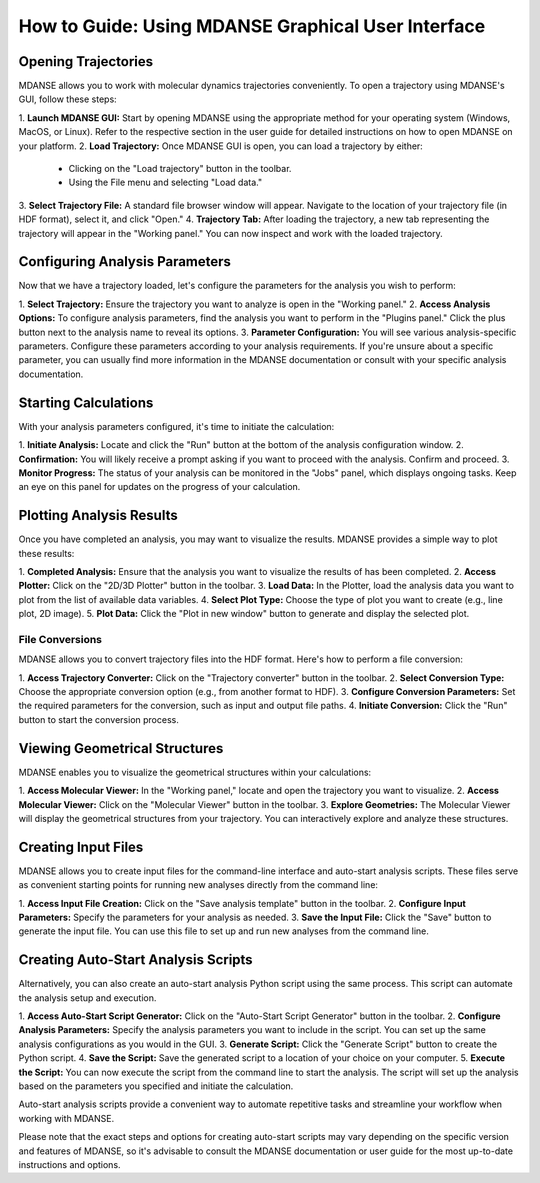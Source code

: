 How to Guide: Using MDANSE Graphical User Interface
===================================================

Opening Trajectories
''''''''''''''''''''

MDANSE allows you to work with molecular dynamics trajectories conveniently.
To open a trajectory using MDANSE's GUI, follow
these steps:

1. **Launch MDANSE GUI:** Start by opening MDANSE
using the appropriate method for
your operating system (Windows, MacOS, or Linux). Refer to the respective
section in the user guide for detailed instructions on how to open MDANSE on
your platform.
2. **Load Trajectory:** Once MDANSE GUI is open,
you can load a trajectory by
either:
   - Clicking on the "Load trajectory" button in the toolbar.
   - Using the File menu and selecting "Load data."
3. **Select Trajectory File:** A standard file browser window will appear.
Navigate to the location of your trajectory file (in HDF format), select it,
and click "Open."
4. **Trajectory Tab:** After loading the trajectory, a new tab representing the
trajectory will appear in the "Working panel." You can now inspect and work
with the loaded trajectory.

Configuring Analysis Parameters
'''''''''''''''''''''''''''''''

Now that we have a trajectory loaded, let's configure the parameters for the
analysis you wish to perform:

1. **Select Trajectory:** Ensure the trajectory you want to analyze is open in the
"Working panel."
2. **Access Analysis Options:** To configure analysis parameters, find the analysis
you want to perform in the "Plugins panel." Click the plus button next to the
analysis name to reveal its options.
3. **Parameter Configuration:** You will see various analysis-specific parameters.
Configure these parameters according to your analysis requirements. If you're
unsure about a specific parameter, you can usually find more information in
the MDANSE documentation or consult with your specific analysis documentation.

Starting Calculations
'''''''''''''''''''''

With your analysis parameters configured, it's time to initiate the calculation:

1. **Initiate Analysis:** Locate and click the "Run" button at the bottom of the
analysis configuration window.
2. **Confirmation:** You will likely receive a prompt asking if you want to proceed
with the analysis. Confirm and proceed.
3. **Monitor Progress:** The status of your analysis can be monitored in the "Jobs"
panel, which displays ongoing tasks. Keep an eye on this panel for updates on
the progress of your calculation.

Plotting Analysis Results
'''''''''''''''''''''''''

Once you have completed an analysis, you may want to visualize the results.
MDANSE provides a simple way to plot these results:

1. **Completed Analysis:** Ensure that the analysis you want to visualize the results
of has been completed.
2. **Access Plotter:** Click on the "2D/3D Plotter" button in the toolbar.
3. **Load Data:** In the Plotter, load the analysis data you want to plot from the
list of available data variables.
4. **Select Plot Type:** Choose the type of plot you want to create (e.g., line plot,
2D image).
5. **Plot Data:** Click the "Plot in new window" button to generate and display the
selected plot.

File Conversions
~~~~~~~~~~~~~~~~~

MDANSE allows you to convert trajectory files into the HDF format. Here's how to
perform a file conversion:

1. **Access Trajectory Converter:** Click on the "Trajectory converter" button in
the toolbar.
2. **Select Conversion Type:** Choose the appropriate conversion option (e.g., from
another format to HDF).
3. **Configure Conversion Parameters:** Set the required parameters for the
conversion, such as input and output file paths.
4. **Initiate Conversion:** Click the "Run" button to start the conversion process.

Viewing Geometrical Structures
''''''''''''''''''''''''''''''

MDANSE enables you to visualize the geometrical structures within your
calculations:

1. **Access Molecular Viewer:** In the "Working panel," locate and open the
trajectory you want to visualize.
2. **Access Molecular Viewer:** Click on the "Molecular Viewer" button in the
toolbar.
3. **Explore Geometries:** The Molecular Viewer will display the geometrical
structures from your trajectory. You can interactively explore and analyze
these structures.

Creating Input Files
''''''''''''''''''''

MDANSE allows you to create input files for the command-line interface and
auto-start analysis scripts. These files serve as convenient starting points
for running new analyses directly from the command line:

1. **Access Input File Creation:** Click on the "Save analysis template" button in
the toolbar.
2. **Configure Input Parameters:** Specify the parameters for your analysis as
needed.
3. **Save the Input File:** Click the "Save" button to generate the input file. You
can use this file to set up and run new analyses from the command line.

Creating Auto-Start Analysis Scripts
''''''''''''''''''''''''''''''''''''

Alternatively, you can also create an auto-start analysis Python script using
the same process. This script can automate the analysis setup and execution.

1. **Access Auto-Start Script Generator:** Click on the "Auto-Start Script
Generator" button in the toolbar.
2. **Configure Analysis Parameters:** Specify the analysis parameters you want to
include in the script. You can set up the same analysis configurations as you
would in the GUI.
3. **Generate Script:** Click the "Generate Script" button to create the Python
script.
4. **Save the Script:** Save the generated script to a location of your choice on
your computer.
5. **Execute the Script:** You can now execute the script from the command line to
start the analysis. The script will set up the analysis based on the parameters
you specified and initiate the calculation.

Auto-start analysis scripts provide a convenient way to automate repetitive
tasks and streamline your workflow when working with MDANSE.

Please note that the exact steps and options for creating auto-start scripts may
vary depending on the specific version and features of MDANSE, so it's advisable
to consult the MDANSE documentation or user guide for the most up-to-date
instructions and options.

